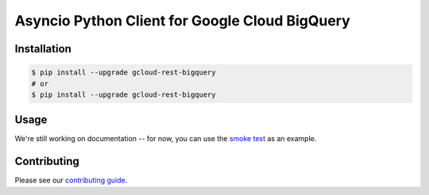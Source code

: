 Asyncio Python Client for Google Cloud BigQuery
===============================================

|aio-pypi| |aio-pythons| |rest-pypi| |rest-pythons|

Installation
------------

.. code-block:: console

    $ pip install --upgrade gcloud-rest-bigquery
    # or
    $ pip install --upgrade gcloud-rest-bigquery

Usage
-----

We're still working on documentation -- for now, you can use the `smoke test`_
as an example.

Contributing
------------

Please see our `contributing guide`_.

.. _contributing guide: https://github.com/talkiq/gcloud-rest/blob/master/.github/CONTRIBUTING.rst
.. _smoke test: https://github.com/talkiq/gcloud-rest/blob/master/bigquery/tests/integration/smoke_test.py

.. |aio-pypi| image:: https://img.shields.io/pypi/v/gcloud-rest-bigquery.svg?style=flat-square&label=pypi (aio)
    :alt: Latest PyPI Version (gcloud-rest-bigquery)
    :target: https://pypi.org/project/gcloud-rest-bigquery/

.. |aio-pythons| image:: https://img.shields.io/pypi/pyversions/gcloud-rest-bigquery.svg?style=flat-square&label=python (aio)
    :alt: Python Version Support (gcloud-rest-bigquery)
    :target: https://pypi.org/project/gcloud-rest-bigquery/

.. |rest-pypi| image:: https://img.shields.io/pypi/v/gcloud-rest-bigquery.svg?style=flat-square&label=pypi (rest)
    :alt: Latest PyPI Version (gcloud-rest-bigquery)
    :target: https://pypi.org/project/gcloud-rest-bigquery/

.. |rest-pythons| image:: https://img.shields.io/pypi/pyversions/gcloud-rest-bigquery.svg?style=flat-square&label=python (rest)
    :alt: Python Version Support (gcloud-rest-bigquery)
    :target: https://pypi.org/project/gcloud-rest-bigquery/
